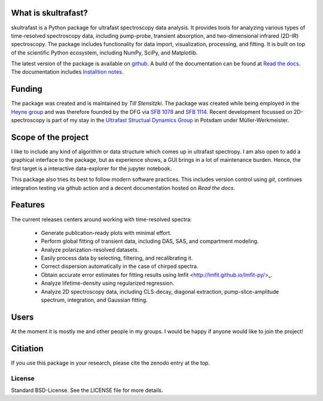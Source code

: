 
.. image:: https://github.com/Tillsten/skultrafast/raw/master/docs/_static/skultrafast_logo_v1.svg
    :alt: ***skultrafast***

.. image:: https://readthedocs.org/projects/skultrafast/badge/?version=latest
    :target: https://skultrafast.readthedocs.io/en/latest/?badge=latest
    :alt: Documentation Status

.. image:: https://github.com/Tillsten/skultrafast/workflows/Python%20package/badge.svg
    :target: https://github.com/Tillsten/skultrafast/actions?query=workflow%3A%22Python+package%22

.. image:: https://zenodo.org/badge/DOI/10.5281/zenodo.5713589.svg
    :target: https://doi.org/10.5281/zenodo.5713589

What is skultrafast?
--------------------
skultrafast is a Python package for ultrafast spectroscopy data analysis. It provides tools
for analyzing various types of time-resolved spectroscopy data, including
pump-probe, transient absorption, and two-dimensional infrared (2D-IR)
spectroscopy. The package includes functionality for data import, visualization,
processing, and fitting. It is built on top of the scientific Python ecosystem,
including NumPy, SciPy, and Matplotlib.

The latest version of the package is available on `github <https://github
.com/Tillsten/skultrafast>`_. A build of the documentation can be found at `Read
the docs <https://skultrafast.readthedocs.io/en/latest/>`_. The documentation
includes `Installtion notes
<https://skultrafast.readthedocs.io/en/latest/install.html>`_.


Funding
-------
The package was created and is maintained by *Till Stensitzki*. The package was
created while being employed in the `Heyne group <http://www.physik.fu-berlin
.de/einrichtungen/ag/ag-heyne/>`_ and was therefore founded by the DFG via `SFB
1078 <www.sfb1078.de/>`_ and `SFB 1114 <www.sfb1114.de/>`_. Recent development
focussed on 2D-spectroscopy is part of my stay in the `Ultrafast Structual Dynamics
Group <https://www.uni-potsdam.de/usd>`_ in Potsdam under Müller-Werkmeister.


Scope of the project
--------------------
I like to include any kind of algorithm or data structure which comes up in
ultrafast spectropy. I am also open to add a graphical interface to the package,
but as experience shows, a GUI brings in a lot of maintenance burden. Hence, the
first target is a interactive data-explorer for the jupyter notebook.

This package also tries its best to follow modern software practices. This
includes version control using *git*, continues integration testing via
github action and a decent documentation hosted on `Read the docs`.

Features
--------
The current releases centers around working with time-resolved spectra:

  *  Generate publication-ready plots with minimal effort.
  *  Perform global fitting of transient data, including DAS, SAS, and
     compartment modeling.
  *  Analyze polarization-resolved datasets.
  *  Easily process data by selecting, filtering, and recalibrating it.
  *  Correct dispersion automatically in the case of chirped spectra.
  *  Obtain accurate error estimates for fitting results using lmfit
     <http://lmfit.github.io/lmfit-py/>_.
  *  Analyze lifetime-density using regularized regression.
  *  Analyze 2D spectroscopy data, including CLS-decay, diagonal extraction,
     pump-slice-amplitude spectrum, integration, and Gaussian fitting.

Users
-----

At the moment it is mostly me and other people in my groups. I would be happy
if anyone would like to join the project!

Citiation
---------
If you use this package in your research, please cite the zenodo entry at the top.


License
=======
Standard BSD-License. See the LICENSE file for more details.